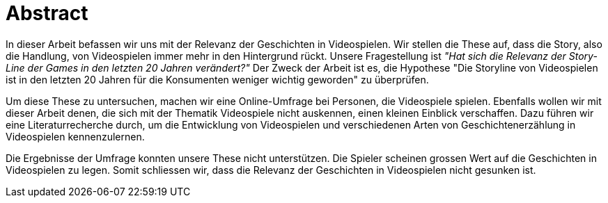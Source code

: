 = Abstract

In dieser Arbeit befassen wir uns mit der Relevanz der Ge&#173;schich&#173;ten in Videospielen.
Wir stellen die These auf, dass die Story, also die Handlung, von Videospielen immer mehr in den Hintergrund rückt.
Unsere Fragestellung ist _"Hat sich die Relevanz der Story-Line der Games in den letzten 20 Jahren verändert?"_
Der Zweck der Arbeit ist es, die Hypothese "Die Storyline von Videospielen ist in den letzten 20 Jahren für die Konsumenten weniger wichtig geworden" zu überprüfen.

Um diese These zu untersuchen, machen wir eine Online-Umfrage bei Personen, die Videospiele spielen.
Ebenfalls wollen wir mit dieser Arbeit denen, die sich mit der Thematik Video&#173;spiele nicht auskennen, einen kleinen Einblick verschaffen.
Dazu führen wir eine Literaturrecherche durch, um die Entwicklung von Videospielen und verschiedenen Arten von Ge&#173;schich&#173;ten&#173;erzählung in Video&#173;spielen kennenzulernen.

Die Ergebnisse der Umfrage konnten unsere These nicht unterstützen.
Die Spie&#173;ler scheinen grossen Wert auf die Ge&#173;schich&#173;ten in Video&#173;spielen zu legen.
Somit schliessen wir, dass die Relevanz der Ge&#173;schich&#173;ten in Video&#173;spielen nicht gesunken ist.

